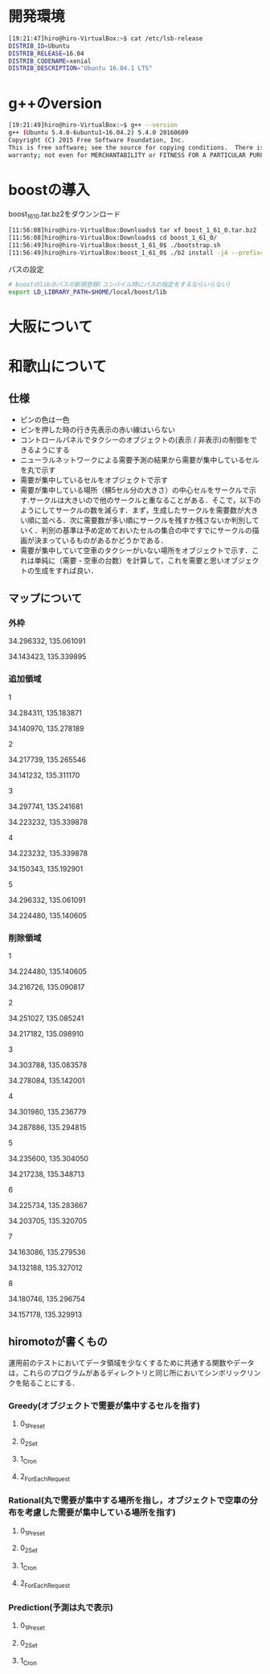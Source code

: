 * 開発環境
#+BEGIN_SRC sh
[19:21:47]hiro@hiro-VirtualBox:~$ cat /etc/lsb-release
DISTRIB_ID=Ubuntu
DISTRIB_RELEASE=16.04
DISTRIB_CODENAME=xenial
DISTRIB_DESCRIPTION="Ubuntu 16.04.1 LTS"
#+END_SRC

* g++のversion
#+BEGIN_SRC sh
[19:21:49]hiro@hiro-VirtualBox:~$ g++ --version
g++ (Ubuntu 5.4.0-6ubuntu1~16.04.2) 5.4.0 20160609
Copyright (C) 2015 Free Software Foundation, Inc.
This is free software; see the source for copying conditions.  There is NO
warranty; not even for MERCHANTABILITY or FITNESS FOR A PARTICULAR PURPOSE.
#+END_SRC


* boostの導入
boost_1_61_0.tar.bz2をダウンンロード
#+BEGIN_SRC sh
[11:56:08]hiro@hiro-VirtualBox:Downloads$ tar xf boost_1_61_0.tar.bz2
[11:56:08]hiro@hiro-VirtualBox:Downloads$ cd boost_1_61_0/
[11:56:49]hiro@hiro-VirtualBox:boost_1_61_0$ ./bootstrap.sh
[11:56:49]hiro@hiro-VirtualBox:boost_1_61_0$ ./b2 install -j4 --prefix=$HOME/local/boost
#+END_SRC
パスの設定
#+BEGIN_SRC sh
# boostのlibのパスの新規登録(コンパイル時にパスの指定をするならいらない)
export LD_LIBRARY_PATH=$HOME/local/boost/lib
#+END_SRC

* 大阪について

* 和歌山について
** 仕様
- ピンの色は一色
- ピンを押した時の行き先表示の赤い線はいらない
- コントロールパネルでタクシーのオブジェクトの(表示 / 非表示)の制御をできるようにする
- ニューラルネットワークによる需要予測の結果から需要が集中しているセルを丸で示す
- 需要が集中しているセルをオブジェクトで示す
- 需要が集中している場所（横5セル分の大きさ）の中心セルをサークルで示す.サークルは大きいので他のサークルと重なることがある．そこで，以下のようにしてサークルの数を減らす．まず，生成したサークルを需要数が大きい順に並べる．次に需要数が多い順にサークルを残すか残さないか判別していく．判別の基準は予め定めておいたセルの集合の中ですでにサークルの描画が決まっているものがあるかどうかである．
- 需要が集中していて空車のタクシーがいない場所をオブジェクトで示す．これは単純に（需要 - 空車の台数）を計算して，これを需要と思いオブジェクトの生成をすれば良い．
** マップについて
*** 外枠

34.296332, 135.061091

34.143423, 135.339895

*** 追加領域

1

34.284311, 135.183871

34.140970, 135.278189

2

34.217739, 135.265546

34.141232, 135.311170

3

34.297741, 135.241681

34.223232, 135.339878

4

34.223232, 135.339878

34.150343, 135.192901

5

34.296332, 135.061091

34.224480, 135.140605

*** 削除領域

1

34.224480, 135.140605

34.216726, 135.090817

2

34.251027, 135.085241

34.217182, 135.098910

3

34.303788, 135.083578

34.278084, 135.142001

4

34.301980, 135.236779

34.287886, 135.294815

5

34.235600, 135.304050

34.217238, 135.348713

6

34.225734, 135.283667

34.203705, 135.320705

7

34.163086, 135.279536

34.132188, 135.327012

8

34.180746, 135.296754

34.157178, 135.329913


** hiromotoが書くもの
運用前のテストにおいてデータ領域を少なくするために共通する関数やデータは，これらのプログラムがあるディレクトリと同じ所においてシンボリックリンクを貼ることにする．

*** Greedy(オブジェクトで需要が集中するセルを指す)
**** 0_1_Preset
**** 0_2_Set
**** 1_Cron
**** 2_ForEachRequest

*** Rational(丸で需要が集中する場所を指し，オブジェクトで空車の分布を考慮した需要が集中している場所を指す)
**** 0_1_Preset
**** 0_2_Set
**** 1_Cron
**** 2_ForEachRequest

*** Prediction(予測は丸で表示)
**** 0_1_Preset
**** 0_2_Set
**** 1_Cron

